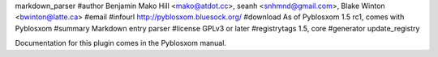 markdown_parser
#author Benjamin Mako Hill <mako@atdot.cc>, seanh <snhmnd@gmail.com>, Blake Winton <bwinton@latte.ca>
#email 
#infourl http://pyblosxom.bluesock.org/
#download As of Pyblosxom 1.5 rc1, comes with Pyblosxom
#summary Markdown entry parser
#license GPLv3 or later
#registrytags 1.5, core
#generator update_registry

Documentation for this plugin comes in the Pyblosxom manual.
